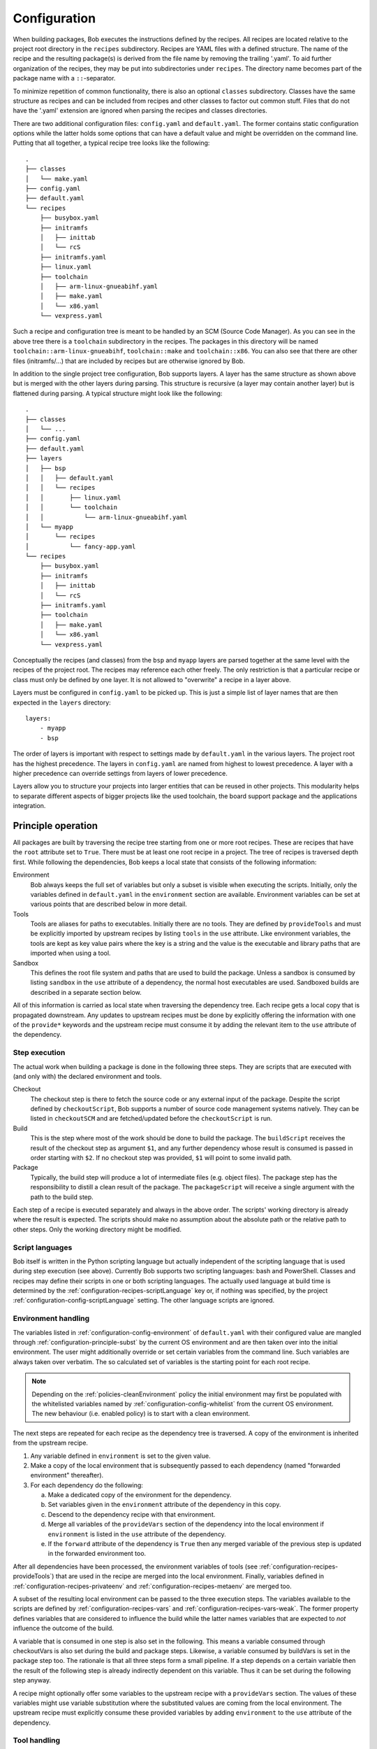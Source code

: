 .. _configuration:

Configuration
=============

When building packages, Bob executes the instructions defined by the recipes.
All recipes are located relative to the project root directory in the ``recipes``
subdirectory. Recipes are YAML files with a defined structure. The name of the
recipe and the resulting package(s) is derived from the file name by removing
the trailing '.yaml'. To aid further organization of the recipes, they may be
put into subdirectories under ``recipes``. The directory name becomes part of the
package name with a ``::``-separator.

To minimize repetition of common functionality, there is also an optional
``classes`` subdirectory.  Classes have the same structure as recipes and can
be included from recipes and other classes to factor out common stuff. Files
that do not have the '.yaml' extension are ignored when parsing the recipes and
classes directories.

There are two additional configuration files: ``config.yaml`` and
``default.yaml``. The former contains static configuration options while the
latter holds some options that can have a default value and might be overridden
on the command line. Putting that all together, a typical recipe tree looks like
the following::

    .
    ├── classes
    │   └── make.yaml
    ├── config.yaml
    ├── default.yaml
    └── recipes
        ├── busybox.yaml
        ├── initramfs
        │   ├── inittab
        │   └── rcS
        ├── initramfs.yaml
        ├── linux.yaml
        ├── toolchain
        │   ├── arm-linux-gnueabihf.yaml
        │   ├── make.yaml
        │   └── x86.yaml
        └── vexpress.yaml

Such a recipe and configuration tree is meant to be handled by an SCM (Source Code Manager).
As you can see in the above tree there is a ``toolchain`` subdirectory in the recipes.
The packages in this directory will be named
``toolchain::arm-linux-gnueabihf``, ``toolchain::make`` and ``toolchain::x86``.
You can also see that there are other files (initramfs/...) that are included
by recipes but are otherwise ignored by Bob.

In addition to the single project tree configuration, Bob supports layers. A
layer has the same structure as shown above but is merged with the other layers
during parsing. This structure is recursive (a layer may contain another layer)
but is flattened during parsing. A typical structure might look like the
following::

    .
    ├── classes
    │   └── ...
    ├── config.yaml
    ├── default.yaml
    ├── layers
    │   ├── bsp
    │   │   ├── default.yaml
    │   │   └── recipes
    │   │       ├── linux.yaml
    │   │       └── toolchain
    │   │           └── arm-linux-gnueabihf.yaml
    │   └── myapp
    │       └── recipes
    │           └── fancy-app.yaml
    └── recipes
        ├── busybox.yaml
        ├── initramfs
        │   ├── inittab
        │   └── rcS
        ├── initramfs.yaml
        ├── toolchain
        │   ├── make.yaml
        │   └── x86.yaml
        └── vexpress.yaml

Conceptually the recipes (and classes) from the ``bsp`` and ``myapp`` layers
are parsed together at the same level with the recipes of the project root. The
recipes may reference each other freely. The only restriction is that a
particular recipe or class must only be defined by one layer. It is not allowed
to "overwrite" a recipe in a layer above.

Layers must be configured in ``config.yaml`` to be picked up. This is just a
simple list of layer names that are then expected in the ``layers`` directory::

    layers:
        - myapp
        - bsp

The order of layers is important with respect to settings made by
``default.yaml`` in the various layers. The project root has the highest
precedence. The layers in ``config.yaml`` are named from highest to lowest
precedence. A layer with a higher precedence can override settings from layers
of lower precedence.

Layers allow you to structure your projects into larger entities that can be
reused in other projects. This modularity helps to separate different aspects
of bigger projects like the used toolchain, the board support package and the
applications integration.

Principle operation
-------------------

All packages are built by traversing the recipe tree starting from one or more
root recipes. These are recipes that have the ``root`` attribute set to
``True``. There must be at least one root recipe in a project. The tree of
recipes is traversed depth first. While following the dependencies, Bob keeps a
local state that consists of the following information:

Environment
    Bob always keeps the full set of variables but only a subset is visible
    when executing the scripts. Initially, only the variables defined in
    ``default.yaml`` in the ``environment`` section are available. Environment
    variables can be set at various points that are described below in more
    detail.

Tools
    Tools are aliases for paths to executables. Initially there are no tools.
    They are defined by ``provideTools`` and must be explicitly imported by
    upstream recipes by listing ``tools`` in the ``use`` attribute. Like
    environment variables, the tools are kept as key value pairs where the key
    is a string and the value is the executable and library paths that are
    imported when using a tool.

Sandbox
    This defines the root file system and paths that are used to build the
    package.  Unless a sandbox is consumed by listing ``sandbox`` in the
    ``use`` attribute of a dependency, the normal host executables are used.
    Sandboxed builds are described in a separate section below.

All of this information is carried as local state when traversing the
dependency tree. Each recipe gets a local copy that is propagated downstream.
Any updates to upstream recipes must be done by explicitly offering the
information with one of the ``provide*`` keywords and the upstream recipe must
consume it by adding the relevant item to the ``use`` attribute of the
dependency.

Step execution
~~~~~~~~~~~~~~

The actual work when building a package is done in the following three steps.
They are scripts that are executed with (and only with) the declared
environment and tools.

Checkout
    The checkout step is there to fetch the source code or any external input
    of the package. Despite the script defined by ``checkoutScript``, Bob
    supports a number of source code management systems natively. They can be
    listed in ``checkoutSCM`` and are fetched/updated before the
    ``checkoutScript`` is run.

Build
    This is the step where most of the work should be done to build the
    package. The ``buildScript`` receives the result of the checkout step as
    argument ``$1``, and any further dependency whose result is consumed is
    passed in order starting with ``$2``. If no checkout step was provided,
    ``$1`` will point to some invalid path.

Package
    Typically, the build step will produce a lot of intermediate files (e.g.
    object files). The package step has the responsibility to distill a clean
    result of the package. The ``packageScript`` will receive a single argument
    with the path to the build step.

Each step of a recipe is executed separately and always in the above order. The
scripts' working directory is already where the result is expected. The scripts
should make no assumption about the absolute path or the relative path to other
steps. Only the working directory might be modified.

Script languages
~~~~~~~~~~~~~~~~

Bob itself is written in the Python scripting language but actually independent
of the scripting language that is used during step execution (see above).
Currently Bob supports two scripting languages: bash and PowerShell. Classes
and recipes may define their scripts in one or both scripting languages. The
actually used language at build time is determined by the
:ref:`configuration-recipes-scriptLanguage` key or, if nothing was specified,
by the project :ref:`configuration-config-scriptLanguage` setting. The other
language scripts are ignored.

Environment handling
~~~~~~~~~~~~~~~~~~~~

The variables listed in :ref:`configuration-config-environment` of
``default.yaml`` with their configured value are mangled through
:ref:`configuration-principle-subst` by the current OS environment and are then
taken over into the initial environment. The user might additionally override
or set certain variables from the command line. Such variables are always taken
over verbatim. The so calculated set of variables is the starting point for
each root recipe.

.. note::
    Depending on the :ref:`policies-cleanEnvironment` policy the initial
    environment may first be populated with the whitelisted variables named by
    :ref:`configuration-config-whitelist` from the current OS environment. The
    new behaviour (i.e. enabled policy) is to start with a clean environment.

The next steps are repeated for each recipe as the dependency tree is traversed.
A copy of the environment is inherited from the upstream recipe.

1. Any variable defined in ``environment`` is set to the given value.
2. Make a copy of the local environment that is subsequently passed to each
   dependency (named "forwarded environment" thereafter).
3. For each dependency do the following:

   a. Make a dedicated copy of the environment for the dependency.
   b. Set variables given in the ``environment`` attribute of the dependency
      in this copy.
   c. Descend to the dependency recipe with that environment.
   d. Merge all variables of the ``provideVars`` section of the dependency
      into the local environment if ``environment`` is listed in the ``use``
      attribute of the dependency.
   e. If the ``forward`` attribute of the dependency is ``True`` then any
      merged variable of the previous step is updated in the forwarded
      environment too.

After all dependencies have been processed, the environment variables of tools
(see :ref:`configuration-recipes-provideTools`) that are used in the recipe are
merged into the local environment. Finally, variables defined in
:ref:`configuration-recipes-privateenv` and
:ref:`configuration-recipes-metaenv` are merged too.

A subset of the resulting local environment can be passed to the three
execution steps. The variables available to the scripts are defined by
:ref:`configuration-recipes-vars` and :ref:`configuration-recipes-vars-weak`.
The former property defines variables that are considered to influence the
build while the latter names variables that are expected to *not* influence the
outcome of the build.

A variable that is consumed in one step is also set in the following. This
means a variable consumed through checkoutVars is also set during the build and
package steps. Likewise, a variable consumed by buildVars is set in the package
step too. The rationale is that all three steps form a small pipeline. If a
step depends on a certain variable then the result of the following step is
already indirectly dependent on this variable. Thus it can be set during the
following step anyway.

A recipe might optionally offer some variables to the upstream recipe with a
``provideVars`` section. The values of these variables might use variable
substitution where the substituted values are coming from the local
environment. The upstream recipe must explicitly consume these provided
variables by adding ``environment`` to the ``use`` attribute of the dependency.

Tool handling
~~~~~~~~~~~~~

Tools are handled very similar to environment variables when being passed in
the recipe dependency tree. Tools are aliases for a package together with a
relative path to the executable(s) and optionally some library paths for shared
libraries. Another recipe using a tool gets the path to the executable(s) added
to its ``$PATH``.

Starting at the root recipe, there are no tools. The next steps are repeated
for each recipe as the dependency tree is traversed. A copy of the tool
aliases is inherited from the upstream recipe.

#. Make a copy of the local tool aliases that is subsequently passed to each
   dependency (named "forwarded tools" thereafter).
#. For each dependency do the following:

   a. Descend to the dependency recipe with the forwarded tools
   b. Merge all tools of the ``provideTools`` section of the dependency into
      the local tools if ``tools`` is listed in the ``use`` attribute of the
      dependency.
   c. If the ``forward`` attribute of the dependency is ``True`` then any
      merged tools of the previous step are updated in the forwarded tools too.

While the full set of tools is carried through the dependency tree, only a
specified subset of these tools is available when executing the steps of a
recipe.  The available tools are defined by {checkout,build,package}Tools. A
tool that is consumed in one step is also set in the following. This means a
tool consumed through checkoutTools is also available during the build and
package steps. Likewise, a tool consumed by buildTools is available in the
package step too.

To define one or more tools, a recipe must include a ``provideTools`` section
that defines the relative execution path and library paths of one or more tool
aliases. These aliases may be picked up by the upstream recipe by having
``tools`` in the ``use`` attribute of the dependency.

Sandbox operation
~~~~~~~~~~~~~~~~~

Unless a sandbox is configured for a recipe, the steps are executed directly on
the host. Bob adds any consumed tools to the front of ``$PATH`` and controls
the available environment variables. Apart from this, the build result is pretty
much dependent on the installed applications of the host.

By utilizing `user namespaces`_ on Linux, Bob is able to execute the package
steps in a tightly controlled and reproducible environment. This is key to
enable binary reproducible builds. The sandbox image itself is also represented
by a recipe in the project.

.. _user namespaces: http://man7.org/linux/man-pages/man7/user_namespaces.7.html

Initially no sandbox is defined. A downstream recipe might offer its built
package as sandbox through ``provideSandbox``. The upstream recipe must define
``sandbox`` in the ``use`` attribute of this dependency to pick it up as
sandbox. This sandbox is effective only for the current recipe. If ``forward``
is additionally set to ``True`` the following dependencies will inherit this
sandbox for their execution.

Inside the sandbox, the result of the consumed or inherited sandbox image is
used as root file system. Only direct inputs of the executed step are visible.
Everything except the working directory and ``/tmp`` is mounted read only to
restrict side effects. The only component used from the host is the Linux
kernel and indirectly Python because Bob is written in this language. The
sandbox image must provide everything to execute the steps. In particular, the
following things must be provided by the sandbox image:

* There must be an ``etc/passwd`` file containing the "nobody" user with uid
  65534.
* There must *not* be a ``home`` directory. Bob creates this directory on
  demand and will fail if it already exists.
* There must *not* be a ``tmp`` directory for the same reason.
* The interpreter of the used script language must be available (``bash`` or
  ``pwsh``) and it must be in ``$PATH``. When using bash (the default) at
  least version 4 must be installed. Bob uses associative arrays that are not
  available in earlier versions.

.. _configuration-principle-subst:

String substitution
~~~~~~~~~~~~~~~~~~~

At most places where strings are handled in keywords, it is possible to use
variable substitution. These substitutions might be simple variables, but a
variety of string processing functions is also available that can optionally be
extended by plugins. The following syntax is supported:

* Variable substitution
    * ``${var}``: The value of ``var`` is substituted. The variable has to be
      defined or an error will be raised. The braces can be omitted if the
      variable name consists only of letters, numbers and ``_`` and when the
      name is followed by a character that is not interpreted as part of its
      name.
    * ``${var:-default}``: If variable ``var`` is unset or null, the expansion
      of ``default`` is substituted. Otherwise the value of ``var`` is
      substituted. Omitting the colon results in a test only for ``var`` being
      unset.
    * ``${var:+alternate}``: If variable ``var`` is unset or null, nothing is
      substituted. Otherwise the expansion of ``alternate`` is substituted.
      Omitting the colon results in a test only for ``var`` being unset.
* ``$(fun,arg1,...)``: Substitutes the result of calling ``fun`` with the given
  arguments. Unlike unix shells, which employ word splitting at whitespaces, the
  function arguments are separated by commas. Any white spaces are kept and belong
  to the arguments. To put a comma or closing parenthesis into an argument it has to
  be escaped by a backslash or double/single quotes.
* Quoting
    * ``"..."``: Double quotes begin a new substitution context that runs until
      the matching closing double quote. All substituions are still recognized.
    * ``'...'``: Enclosing characters in single quotes preserves the literal
      value of each character within the quotes.  A single quote may not occur
      between single quotes, even when preceded by a backslash.
    * ``\.``: A backslash preserves the literal meaning of the following
      character. The only exception is within single quotes where backslash is
      not recognized as meta character.

The following built in string functions are supported:

* ``$(eq,left,right)``: Returns ``true`` if the expansions of ``left`` and
  ``right`` are equal, ``false`` otherwise.
* ``$(match,string,pattern[,flags])``: Returns ``true`` if ``pattern`` is found
  in ``string``, ``false`` otherwise. Quoting the pattern is recommended. Flags
  are optional. The only currently supported flag is ``i`` to ignore case while
  searching.
* ``$(if-then-else,condition,then,else)``: The expansion of ``condition`` is
  interpreted as a boolean value. If the condition is true the expansion of
  ``then`` is returned. Otherwise ``else`` is returned.
* ``$(is-sandbox-enabled)``: Return ``true`` if a sandbox is enabled in the
  current context, ``false`` otherwise.
* ``$(is-tool-defined,name)``: If ``name`` is a defined tool in the current
  context the function will return ``true``. Otherwise ``false`` is returned.
* ``$(ne,left,right)``: Returns ``true`` if the expansions of ``left`` and
  ``right`` differ, otherwise ``false`` is returned.
* ``$(not,condition)``: Interpret the expansion of ``condition`` as boolean
  value and return the opposite.
* ``$(or,condition1,condition2,...)``: Expand each condition and then interpret
  each condition as boolean.  Return ``false`` when all conditions are false, otherwise
  ``true``.
* ``$(and,condition1,condition2,...)``: Expand each condition and the interpret
  each condition as booelan. Return ``true`` when all conditions are true,
  otherwise ``false``.
* ``$(strip,text)``: Remove leading and trailing whitespaces from the expansion
  of ``text``.
* ``$(subst,from,to,text)``: Replace every occurence of ``from`` with ``to`` in
  ``text``.

The following built in string functions are additionally supported in
:ref:`package path queries <manpage-bobpaths>`. They cannot be used in recipes
as they work on packages:

* ``$(matchScm,property,pattern)``: Return ``true`` if there is at least one
  :ref:`configuration-recipes-scm` in the package that has a ``property`` that
  matches the ``pattern``. Otherwise returns ``false``. Shell globbing patterns
  may be used as ``pattern``.

Plugins may provide additional functions as described in
:ref:`extending-hooks-string`.

.. _configuration-principle-booleans:

Boolean properties
~~~~~~~~~~~~~~~~~~

Depending on the context one or more of the following types are supported in
boolean properties:

String
  A string that is subject to
  :ref:`variable subsitution <configuration-principle-subst>`. The empty
  string, "0" (zero) and "false" (case insensitive) are considered as logical
  "false". Any other value is considered as "true".

Boolean
  A YAML boolean value. (``True``, ``False``)

IfExpression
  An IfExpression which is a special YAML-type (``!expr``) defined by Bob. This
  is an expression in infix notation that is using the same
  :ref:`bobpaths_string_literals` and :ref:`bobpaths_string_function_calls` as
  available for :ref:`manpage-bobpaths`. If the expression is a simple string
  it's value is interpreted as defined above for plain strings. More complex
  expressions are always of boolean type.  Example::

     if: !expr |
           "${FOO}" == "bar" || "${BAZ}"

The allowed type is specified at each property individually.

.. _configuration-principle-fingerprinting:

Host dependency fingerprinting
~~~~~~~~~~~~~~~~~~~~~~~~~~~~~~

Bob closely tracks the input of all packages. This includes all checked out
sources and the dependencies to other packages. If something is changed, Bob can
accurately determine which packages have to be rebuilt. This information is
also used to find matching binary artifacts. If a recipe depends on resources
that are outside of the declared recipes, the situation changes though. Bob
cannot infer what external resources are actually used and how these influence
the build result.

A common host dependency that "taints" the build result is the host compiler.
While the host compiler typically does not change, it limits the portability
across machines in the form of binary artifacts. The dependency on the host
architecture is obvious, but also the libc has to be considered. This can be
extended to other libraries that might be used by the recipe.

To let Bob know about the usage and state of an external host resource, a
fingerprint script can be used in the recipe. The output of the fingerprint
script is used to "tag" the created package. If the fingerprint changes, the
package is rebuilt. The fingerprint is also attached to the binary artifact.
To download a binary artifact of a package, the fingerprint has to match.

The fingerprint does not apply to the `checkoutScript`, though. If the result
of your `checkoutScript` depends on the host that it runs on, you have to set
:ref:`configuration-recipes-checkoutdeterministic` to `False`. The fingerprint
serves only as a virtual input to the build and package steps to declare to Bob
what part of the host is used by the recipe.

The impact of the host that is declared by a fingerprint script applies only to
the result of a recipe. Specifically, it does not apply to the implied
*behaviour* of any provided tools. This means that when using a tool from
another recipe that is directly or indirectly affected by a fingerprint, the
using recipe is not affected. The rationale for this exception of transitivity
is that it typically does not matter *where* a tool is built but how it
*behaves*.

See :ref:`configuration-recipes-fingerprintScript` and
:ref:`configuration-recipes-provideTools` for information where fingerprint scripts
can be configured.

Recipe and class keywords
-------------------------

.. _configuration-recipes-scripts:

{checkout,build,package}Script[{Bash,Pwsh}]
~~~~~~~~~~~~~~~~~~~~~~~~~~~~~~~~~~~~~~~~~~~

Type: String

This is the script that is executed by Bob at the respective stage when
building the Packet. It is strongly recommended to write the script as a
newline preserving block literal. See the following example (note the pipe
symbol on the end of the first line)::

    buildScript: |
        $1/configure
        make

The suffix of the keyword determines the language of the script. Using the
``Bash`` suffix (e.g.  ``buildScriptBash``) defines a script that is
interpreted with ``bash``. Likewise, the ``Pwsh`` suffix (e.g.
``buildScriptPwsh``) defines a PowerShell script. Which language is used at
build time is determined by the :ref:`configuration-recipes-scriptLanguage` key
or, if nothing was specified, by the project
:ref:`configuration-config-scriptLanguage` setting. A keyword without a suffix
(e.g.  ``buildScript``) is interpreted in whatever language is finally used at
build time. If both the keyword with the build time language suffix and without
a suffix are present then the keyword with the build language suffix takes
precedence.

The script is subject to file inclusion with the ``$<<path>>`` and
``$<'path'>`` syntax. The files are included relative to the current recipe.
The given ``path`` might be a shell globbing pattern. If multiple files are
matched by ``path`` the files are sorted by name and then concatenated. The
``$<<path>>`` syntax imports the file(s) as is and replaces the escape pattern
with a (possibly temporary) file name which has the same content. Similar to
that, the ``$<'path'>`` syntax includes the file(s) inline as a quoted string.
In any case, the strings are fully quoted and *not* subject to any parameter
substitution.

.. note::
   When including files as quoted strings (``$<'path'>`` syntax), they have to
   be UTF-8 encoded.

The scripts of any classes that are inherited which define
a script for the same step are joined in front of this script in the order the
inheritance is specified. The inheritance graph is traversed depth first and
every class is included exactly once.

During execution of the script only the environment variables SHELL, USER,
TERM, HOME and anything that was declared via {checkout,build,package}Vars
are set. The PATH is reset to "/usr/local/bin:/bin:/usr/bin" or whatever was declared
in config.yaml. Any tools that
are consumed by a {checkout,build,package}Tools declaration are added to the
front of PATH. The same holds for ``$LD_LIBRARY_PATH`` with the difference of starting
completely empty.

Additionally, the following (environment) variables are populated
automatically:

* ``BOB_CWD``: Environment variable holding the working directory of the
  current script as absolute path.
* ``BOB_ALL_PATHS``: An associative array that holds the paths to the results
  of all dependencies indexed by the package name. This also includes indirect
  dependencies such as consumed tools or the sandbox.
* ``BOB_DEP_PATHS``: An associative array of all direct dependencies. This
  array comes in handy if you want to refer to a dependency by name (e.g.
  ``${BOB_DEP_PATHS[libfoo-dev]}``) instead of the position (e.g. ``$2``).
* ``BOB_TOOL_PATHS``: An associative array that holds the execution paths to
  consumed tools indexed by the package name. All these paths are in ``$PATH``
  resp. ``%PATH%``.

The associative arrays are no regular environment variables. Hence they are not
inherited by other processes that are invoked by the executed scripts. In bash
scripts they are associative arrays. See
`Bash Arrays <https://www.gnu.org/savannah-checkouts/gnu/bash/manual/bash.html#Arrays>`_
for more information. In PowerShell scripts they are defined as
`Hash Tables <https://docs.microsoft.com/en-us/powershell/module/microsoft.powershell.core/about/about_hash_tables>`_.

For PowerShell scripts a utility function called ``Check-Command`` is
available. It has two arguments: the first one (``ScriptBlock``) expects a
script block that is executed. The optional second argument (``ErrorAction``)
lets you override the error action. After the script block was executed the
``Check-Command`` function will check the last exit status and invoke the error
action if it is not zero. Example::

    Check-Command { cmake --build . }

By default it will halt the script execution. This helper is needed because
there is no possibility to configure PowerShell to stop execution when an
external command fails. Make sure to wrap calls to external tools with
``Check-Command`` or check ``$lastexitcode`` yourself. Otherwise the build will
not detect errors involving external commands!

.. _configuration-recipes-setup:

{checkout,build,package}Setup[{Bash,Pwsh}]
~~~~~~~~~~~~~~~~~~~~~~~~~~~~~~~~~~~~~~~~~~~

Type: String

Setup scripts are prepended to the executed regular scripts defined by
:ref:`configuration-recipes-scripts`. Defining a setup script does not yet
enable the corresponding step. Conceptually a setup script is intended to
define helper functions or variables but they should not yet execute anything.
They are included when entering the shell environment of a step (i.e. calling
``build.sh shell``). As such they are intended mainly for classes so that the
definitions of a class are automatically available in the shell environment.

Other than the above differences setup scripts are identical to
:ref:`configuration-recipes-scripts`.

.. _configuration-recipes-tools:

{checkout,build,package}Tools
~~~~~~~~~~~~~~~~~~~~~~~~~~~~~

Type: List of strings

This is a list of tools that should be added to ``$PATH`` during the execution
of the respective checkout/build/package script. A tool denotes a folder in an
(indirect) dependency. A tool might declare some library paths that are then
added to ``$LD_LIBRARY_PATH``.  The order of tools in ``$PATH`` and
``$LD_LIBRARY_PATH``  is unspecified.  It is assumed that each tool provides a
separate set of executables so that the order of their inclusion does not
matter.

A tool that is consumed in one step is also set in the following. This means a
tool consumed through checkoutTools is also available during the build and
package steps. Likewise a tool consumed by buildTools is available in the
package step too. The rationale is that all three steps form a small pipeline.
If a step depends on a certain tool then the result of the following step is
already indirectly dependent on this tool. Thus it can be available during the
following step anyway.

{checkout,build,package}ToolsWeak
~~~~~~~~~~~~~~~~~~~~~~~~~~~~~~~~~

Type: List of strings

This property has the same semantics as :ref:`configuration-recipes-tools` with
one exception: despite the presence of the included tools the exact variants of
the tools are not considered to influence the result. That is, how the tools
are built and which versions of the tools are used, are ignored by Bob. They
neither contribute to variant management nor will they trigger a rebuild of a
package if they change.

Typical examples of weak tools are script interpreters like make or bash. The
exact version of these tools and the build flags of them are typically not
relevant for the build result of a package. These tools can be safely declared
as weak tools. On the other hand the C/C++-toolchain cannot be a weak tool
because the toolchain version and build time options (e.g. target architecture)
have a direct impact on the build results. Such toolchains must not be included
weakly.

.. _configuration-recipes-vars:

{checkout,build,package}Vars
~~~~~~~~~~~~~~~~~~~~~~~~~~~~

Type: List of strings

This is a list of environment variables that should be set during the execution
of the checkout/build/package script. This declares the dependency of the
respective step to the named variables.

It is not an error if a variable listed here is unset. This is especially
useful for classes or to implement default behaviour that can be overridden by
the user from the command line. If you expect a variable to be unset, it is your
responsibility to handle that case in the script. Every reference to such a
variable should be guarded with ``${VAR-somthing}`` or ``${VAR+something}``.

A variable that is consumed in one step is also set in the following. This
means a variable consumed through checkoutVars is also set during the build
and package steps. Likewise, a variable consumed by buildVars is set in the
package step too. The rationale is that all three steps form a small pipeline.
If a step depends on a certain variable then the result of the following step
is already indirectly dependent on this variable. Thus it can be set during the
following step anyway.

The following variables are populated internally by Bob and might be added to
the variable list:

* ``BOB_HOST_PLATFORM`` - the platform identifier where Bob is running on. The
  following values are defined:

  * ``linux``: Linux
  * ``msys``: Windows/MSYS2
  * ``win32``: Windows
  * ``darwin``: Mac OS X

* ``BOB_RECIPE_NAME`` - name of the recipe that defined the package
* ``BOB_PACKAGE_NAME`` - name of the actual package. Might be different from
  the recipe name if ``multiPackage`` is used.

Note that you should keep the usage of these variables to a minimum because
they may force separate builds of packages that are otherwise identical.  For
example using ``BOB_PACKAGE_NAME`` in ``buildVars`` will force separate builds
of all involved ``multiPackage`` keys even if they have a common
``buildScript`` because ``BOB_PACKAGE_NAME`` will be unique for each
``multiPackage`` entry.

.. _configuration-recipes-vars-weak:

{checkout,build,package}VarsWeak
~~~~~~~~~~~~~~~~~~~~~~~~~~~~~~~~

Type: List of strings

This is a list of environment variables that should be set during the execution
of the checkout/build/package script. These variables are not considered to
influence the result, very much like the variables listed in
:ref:`configuration-config-whitelist`.

.. warning::
   Bob expects that the content of these variables is irrelevant for the actual
   build result. They neither contribute to variant management nor will they
   trigger a rebuild of a package if they change.

For example, a typical usage of ``buildVarsWeak`` is to specify the number of
parallel make jobs. While it changes the behaviour of the job (the number of
parallel compiler processes) it will not change the actual build result. The
weak inclusion of a variable has no effect if it is also referenced by
:ref:`configuration-recipes-vars`. In this case the variable will always be
considered significant for the build result.

It is not an error that a variable listed here is unset. This is especially
useful for classes or to implement default behaviour that can be overridden by
the user from the command line. If you expect a variable to be unset it is your
responsibility to handle that case in the script. Every reference to such a
variable should be guarded with ``${VAR-somthing}`` or ``${VAR+something}``.

A variable that is consumed in one step is also set in the following. This
means a variable consumed through checkoutVarsWeak is also set during the build
and package steps. Likewise, a variable consumed by buildVarsWeak is set in the
package step too. The rationale is that all three steps form a small pipeline.
If a step depends on a certain variable then the result of the following step
is already indirectly dependent on this variable. Thus it can be set during the
following step anyway.

.. _configuration-recipes-netAccess:

{build,package}NetAccess
~~~~~~~~~~~~~~~~~~~~~~~~

Type: Boolean

By default the external network is not accessible during build or package steps
when building inside a sandbox. Checkout steps always have network access. If
such access is still needed a recipe may set the ``buildNetAccess`` or the
``packageNetAccess`` to ``True``.

.. warning::
   Bob assumes that build and package steps are deterministic. Do not rely on
   external state that changes the behavior of the build. Unless the input of a
   package changes (sources, dependencies) Bob will not re-build a package.

.. note::
    Before Bob 0.14 (see :ref:`policies-offlineBuild` policy) the network
    access was always possible. The policy will determine the default value of
    this property.

To configure the network access based on the actually used tools by a recipe
you can set the ``netAccess`` property in
:ref:`configuration-recipes-provideTools`. The ``{build,package}NetAccess``
should only be set if the script in the recipe itself requires the network
access during build or package steps.

.. _configuration-recipes-checkoutassert:

checkoutAssert
~~~~~~~~~~~~~~

Type: List of checkout assertions

Using ``checkoutAssert`` you can make a build fail if a file content has been
changed. This is especially useful to detect modifications in license files and
copyright notices in source files.

The following properties are supported:

+-----------------+------------------------------------------------------------------+
| Property        | Description                                                      |
+=================+==================================================================+
| ``file``        | The file in the workspace to check. Must be a relative path.     |
+-----------------+------------------------------------------------------------------+
| ``digestSHA1``  + Digest of the file / part (lower case). Either pre calculate it  |
|                 | using ``sha1sum`` command or take the output of the first        |
|                 | (failing) run.                                                   |
+-----------------+------------------------------------------------------------------+
| ``start``       | First line of the file that is checked. Optional integer number. |
|                 | Defaults to 1 (first line of file).                              |
+-----------------+------------------------------------------------------------------+
| ``end``         | Last line of file that is checked. Optional integer number.      |
|                 | Defaults to last line of file.                                   |
+-----------------+------------------------------------------------------------------+

Line numbers start at 1 and are inclusive. The ``start`` line is always taken
into account even if the ``end`` line is equal or smaller. The line terminator
is always ``\n`` (ASCII "LF", 0x0a) regardless of the host operating system.

Example::

    checkoutAssert:
        - file: LICENSE
          digestSHA1: "2f7285314f4c057c75dbc0e5fad403b2d0691628"
        - file: src/namespace-sandbox/namespace-sandbox.c
          digestSHA1: "5ee22fb054c92560ec17202dec67202563e0d145"
          start: 3
          end: 13

.. _configuration-recipes-checkoutdeterministic:

checkoutDeterministic
~~~~~~~~~~~~~~~~~~~~~

Type: Boolean

By default a ``checkoutScript`` is considered indeterministic. The rationale is
that extra care must be taken for a script to fetch always the same sources. If
you are sure that the result of the checkout script is always the same you may
set this to ``True``.

The ``checkoutDeterministic`` keyword only relates to the ``checkoutScript`` at
the same level. Each recipe or class must declare the determinism of its
``checkoutScript``. If there is no ``checkoutScript`` then
``checkoutDeterministic`` implicitly defaults to ``True``. Everything in
``checkoutSCM`` is *not* affected by ``checkoutDeterministic``. All SCMs
included in Bob will determine their determinism based on the configuration
automatically, e.g. using a commit or tag is considered deterministic while
using a branch is indeterministic.

If the checkout is deemed deterministic it enables Bob to apply various
optimizations. Deterministic checkouts do not need to be executed every time
and binary artifacts can be searched without executing the checkout script at
all.

.. _configuration-recipes-scm:

checkoutSCM
~~~~~~~~~~~

Type: SCM-Dictionary or List of SCM-Dictionaries

Bob understands several source code management systems natively. On one hand it
enables the usage of dedicated plugins on a Jenkins server. On the other hand
Bob can manage the checkout step workspace much better in the development build
mode.

All SCMs are fetched/updated before the checkoutScript of the package are run.
The checkoutScript should not move or modify the checkoutSCM directories,
though.

If the package consists of a single git module you can specify the SCM directly::

    checkoutSCM:
        scm: git
        url: git://git.kernel.org/pub/scm/network/ethtool/ethtool.git

If the package is built from multiple modules you can give a list of SCMs::

    checkoutSCM:
        -
            scm: git
            url: git://...
            dir: src/foo
        -
            scm: svn
            url: https://...
            dir: src/bar

There are three common (string) attributes in all SCM specifications: ``scm``,
``dir`` and ``if``. Additionally to the string type, the ``if`` property may
be given as IfExpression (see :ref:`configuration-principle-booleans`). By
default the SCMs check out to the root of the workspace. You may specify any
relative path in ``dir`` to checkout to this directory.

By using ``if`` you can selectively enable or disable a particular SCM using
either a string or a expression. In case a string is given to the ``if``-keyword
it is substituted according to :ref:`configuration-principle-subst` and the final
string is interpreted as a boolean value (everything except the empty string, ``0``
and ``false`` is considered true). In case you're using the expression syntax you
can use :ref:`bobpaths_string_literals` and :ref:`bobpaths_string_function_calls`
to express a condition (see :ref:`configuration-principle-booleans`). The SCM
will only be considered if the condition passes.


Currently the following ``scm`` values are supported:

====== ============================ =======================================================================================
scm    Description                  Additional attributes
====== ============================ =======================================================================================
cvs    CVS repository               | ``cvsroot``: repository location ("``:ext:...``", path name, etc.)
                                    | ``module``: module name
                                    | ``rev``: revision, branch, or tag name (optional)
git    `Git`_ project               | ``url``: URL of remote repository
                                    | ``branch``: Branch to check out (optional, default: master)
                                    | ``tag``: Checkout this tag (optional, overrides branch attribute)
                                    | ``commit``: SHA1 commit Id to check out (optional, overrides branch or tag attribute)
                                    | ``rev``: Canonical git-rev-parse revision specification (optional, see below)
                                    | ``remote-*``: additional remote repositories (optional, see below)
                                    | ``sslVerify``: Whether to verify the SSL certificate when fetching (optional)
                                    | ``shallow``: Number of commits or cutoff date that should be fetched (optional)
                                    | ``singleBranch``: Fetch only single branch instead of all (optional)
                                    | ``submodules``: Whether to clone all / a subset of submodules. (optional)
                                    | ``recurseSubmodules``: Recusively clone submodules (optional, defaults to false)
                                    | ``shallowSubmodules``: Clone submodules shallowly (optional, defaults to true)
import Import directory from        | ``url``: Directory path relative to project root.
       project                      | ``prune``: Delete destination directory before importing files.
svn    `Svn`_ repository            | ``url``: URL of SVN module
                                    | ``revision``: Optional revision number (optional)
                                    | ``sslVerify``: Whether to verify the SSL certificate when fetching (optional)
url    While not a real SCM it      | ``url``: File that should be downloaded
       allows to download (and      | ``digestSHA1``: Expected SHA1 digest of the file (optional)
       extract) files/archives.     | ``digestSHA256``: Expected SHA256 digest of the file (optional)
                                    | ``extract``: Extract directive (optional, default: auto)
                                    | ``fileName``: Local file name (optional, default: url file name)
                                    | ``sslVerify``: Whether to verify the SSL certificate when fetching (optional)
                                    | ``stripComponents``: Number of leading components stripped from file name
                                                           (optional, tar files only)
====== ============================ =======================================================================================

The following synthetic attributes exist. They are generated internally
and cannot be set in the recipe. They are intended to be matched in queries
or to show additional information.

* ``overridden``: Boolean that is true if a :ref:`configuration-config-scmOverrides`
  was applied. Otherwise false.
* ``recipe``: The file name of the recipe/class that defined this SCM

.. _Git: http://git-scm.com/
.. _Svn: http://subversion.apache.org/

Most SCMs support the ``sslVerify`` attribute. This is a boolean that controls
whether to verify the SSL certificate when fetching. It defaults to ``True``
with the notable exception of ``git`` before Bob 0.15 which was rectified by
the introduction of the :ref:`policies-secureSSL` policy. If at all possible,
fixing a certificate problem is preferable to using this option.

cvs
   The CVS SCM requires a ``cvsroot``, which is what you would normally put in
   your CVSROOT environment variable or pass to CVS using ``-d``. If you specify
   a revision, branch, or tag name, Bob will check out that instead of the HEAD.
   Unfortunately, because Bob cannot know beforehand whether the ``rev`` you gave
   it points to a branch or tag, it must consider this SCM nondeterministic.
   To check out using ssh, you can use the syntax ``:ssh:user@host:/path``,
   which will be translated into an appropriate ``CVS_RSH`` assignment by Bob.
   Alternatively, you can use a normal ``:ext:`` CVSROOT and manually pass the
   ``CVS_RSH`` value into the recipe using ``checkoutVars``.

git
   The ``git`` SCM requires at least an ``url`` attribute. The URL might be any
   valid Git URL. To checkout a branch other than *master* add a ``branch``
   attribute with the branch name. To checkout a tag instead of a branch specify
   it with ``tag``. You may specify the commit id directly with a ``commit``
   attribute too.

   .. note:: The default branch of the remote repository is not used. Bob will
      always checkout "master" unless ``branch``, ``tag`` or ``commit`` is given.

   The ``rev`` property of the ``git`` SCM unifies the specification of the
   desired branch/tag/commit into one single property. If present it will be
   evaluated first. Any other ``branch``, ``tag`` or ``commit`` property is
   evalued after it and may override a precious setting made by ``rev``. The
   branch/tag/commit precedence is still respected, though. Following the patterns
   described in git-rev-parse(1) the following formats are currently supported:

   * <sha1>, e.g. dae86e1950b1277e545cee180551750029cfe735.
     The full SHA-1 object name (40-byte hexadecimal string).
   * refs/tags/<tagname>, e.g. refs/tags/v1.0.
     The symbolic name of a tag.
   * refs/heads/<branchname>, e.g. refs/heads/master.
     The name of a branch.

   The ``remote-*`` property allows adding extra remotes whereas the part after
   ``remote-`` corresponds to the remote name and the value given corresponds to
   the remote URL. For example ``remote-my_name`` set to ``some/url.git`` will
   result in an additional remote named ``my_name`` and the URL set to
   ``some/url.git``.

   To reduce the amount of data that is fetched from the remote repository the
   optional ``shallow`` attribute can be set. If it is an integer then only
   this number of commits are fetched from the tip of the remote branches
   (``--depth`` clone parameter). It can also be a string that should be a date
   understood by git (passed as ``--shallow-since=`` to git). Either option
   will imply ``singleBranch`` to be true. This further restricts the fetching
   of remote branches to the configured branch only. Set ``singleBranch``
   either to ``False`` to explicitly fetch all remote branches or to ``True``
   to fetch only the current branch, regardless of the ``shallow`` setting.

   .. tip:: You can set the ``shallow`` and ``singleBranch`` properties with
      :ref:`configuration-config-scmOverrides` too.  This can be used to
      improve the build times of existing projects or to fetch the whole
      history if ``shallow`` is used in the recipes.

   By default submodules will not be cloned. Set the ``submodules`` property to
   true to populate them automatically. You can also set it to a list of paths
   to clone only a subset of submodules. To recursively clone submodules of
   submodules too, set the ``recurseSubmodules`` property to ``True``::

      checkoutSCM:
          - scm: git
            url: foo@bar.test
            submodules: True           # clone all direct submodules
          - scm: git
            url: subset@foo.test
            submodules:                # clone only submodule "foo/bar"
               - foo/bar
          - scm: git
            url: something@else.test
            submodules: True           # clone submodules
            recurseSubmodules: True    # recursively for sub-submodules too

   The submodules will be cloned shallowly by default. To clone submodules with
   the whole history set ``shallowSubmodules`` to ``False``. Only submodules
   that are in detached HEAD state and are on the commit as recorded in the git
   tree will be automatically updated if the main module branch is updated.
   Otherwise a warning will be shown and the submodule won't be updated,
   including possible sub-submodules.

   .. attention:: Bob makes certain assumptions about your git usage. If any of
      the following conditions are violated you may run into undefined
      behaviour:

      * Tags never change. You must not replace a tag with different content.
      * The content of the git repository must not depend on the user
        authentication. See :ref:`policies-scmIgnoreUser` policy.
      * The build result is not influenced by shallow clones.

import
   The ``import`` SCM copies the directory specified in ``url`` to the
   workspace. By default the destination is always overwritten and obsolete
   files are deleted. Set ``prune`` to ``False`` to only overwrite if the
   source file was changed more recently than the exiting destination in the
   workspace. Before Bob 0.18 the default was the other way around (see
   :ref:`policies-pruneImportScm`).

   In contrast to the other SCMs that fetch across the network the ``import``
   SCM is always updated, even if ``--build-only`` is used. Because only local
   files are imported there is no possibility to inadvertely fetch unwanted
   changes from other users. The files should thus always be edited at the
   import source location and not in the workspace.

   .. attention::
      Do not import large source trees when working with Jenkins builds. The
      content is included in the job configuration that will get too large
      otherwise.

svn
   The Svn SCM, like git, requires the ``url`` attribute too. If you specify a
   numeric ``revision`` Bob considers the SCM as deterministic.

url
   The ``url`` SCM naturally needs an ``url`` attribute. If a SHA digest is given
   with ``digestSHA1`` and/or ``digestSHA256`` the downloaded file will be checked
   for a matching hash sum. This also makes the URL deterministic for Bob.
   Otherwise the URL will be checked in each build for updates. Based on the file
   name ending Bob will try to extract the downloaded file. You may prevent this
   by setting the ``extract`` attribute to ``no`` or ``False``. If the heuristic
   fails the extraction tool may be specified as ``tar``, ``gzip``, ``xz``, ``7z``
   or ``zip`` directly. For ``tar`` files it is possible to strip a configurable
   number of leading components from file names on extraction by the
   ``stripComponents`` attribute.

   .. note::
       Starting with Bob 0.14 (see :ref:`policies-tidyUrlScm` policy) the whole
       directory where the file is downloaded is claimed by the SCM. It is not
       possible to fetch multiple files in the same directory. This is done to
       separate possibly extracted files safely from other checkouts.

.. _configuration-recipes-depends:

depends
~~~~~~~

Type: List of Strings or Dependency-Dictionaries

Declares a list of other recipes that this recipe depends on. Each list entry
might either be a single string with the recipe name or a dictionary with more
fine grained settings. Such entries might either name another recipe directly
(``name``) or a list of further dependencies (``depends``) that inherit the
settings from the current entry. See the following example for both formats::

    depends:
        - foo
        - bar
        -
            name: toolchain
            use: [tools, environment]
            forward: True
        -
            if: "${FOOBAR}"
            depends:
                - baz
                - qux

In the first and second case only the package is named, meaning the build
result of recipe *foo* resp. *bar* is fed as ``$2`` and ``$3`` to the build
script. Any provided dependencies of these packages
(:ref:`configuration-recipes-providedeps`) will be implicitly added to the
dependency list too.

In the third case a recipe named *toolchain* is required but instead of using
its result the recipe imports any declared tools and environment variables from
*toolchain*.  Additionally, because of the ``forward`` attribute, these
imported tools and variables are not only imported into the current recipe but
also forwarded to the following recipes (*baz* and *qux*).

The 4th case is a recursive definition where the simple dependencies *baz* and
*qux* are guarded by a common condition. These dependencies will only be
considered if the variable ``FOOBAR`` expands to a value that is evaluated as
boolean true. If the condition passes these dependencies will be available as
``$4`` and ``$5`` to the build script. Recursive definitions might be nested
freely and they might override any setting mentioned in the table below. All
``if`` properties on each nesting level must evaluate to true for an entry to
take effect.

Detailed entries must either contain a ``name`` property or a ``depends`` list.
The following settings are supported:

+-------------+-----------------+-----------------------------------------------------+
| Name        | Type            | Description                                         |
+=============+=================+=====================================================+
| name        | String          | The name of the required recipe.                    |
+-------------+-----------------+-----------------------------------------------------+
| depends     | List of         | A list of dependencies inheriting the settings of   |
|             | Dependencies    | this entry.                                         |
+-------------+-----------------+-----------------------------------------------------+
| use         | List of strings | List of the results that are used from the package. |
|             |                 | The following values are allowed:                   |
|             |                 |                                                     |
|             |                 | * ``deps``: provided dependencies of the recipe.    |
|             |                 |   These dependencies will be added at the end of    |
|             |                 |   the dependency list unless the dependency is      |
|             |                 |   already on the list.                              |
|             |                 | * ``environment``: exported environment variables   |
|             |                 |   of the recipe.                                    |
|             |                 | * ``result``: build result of the recipe.           |
|             |                 | * ``tools``: declared build tools of the recipe.    |
|             |                 | * ``sandbox``:  declared sandbox of the recipe.     |
|             |                 |                                                     |
|             |                 | Default: Use the result and dependencies            |
|             |                 | (``[deps, result]``).                               |
+-------------+-----------------+-----------------------------------------------------+
| forward     | Boolean         | If true, the imported environment, tools and        |
|             |                 | sandbox will be forwarded to the dependencies       |
|             |                 | following this one. Otherwise these variables,      |
|             |                 | tools and/or sandbox will only be accessible in the |
|             |                 | current recipe.                                     |
|             |                 |                                                     |
|             |                 | Default: False.                                     |
+-------------+-----------------+-----------------------------------------------------+
| environment | Dictionary      | This clause allows to define or override            |
|             | (String ->      | environment variables for the dependencies.         |
|             | String)         | Example::                                           |
|             |                 |                                                     |
|             |                 |    environment:                                     |
|             |                 |        FOO: value                                   |
|             |                 |        BAR: baz                                     |
|             |                 |        BAZ: "${VAR}"                                |
|             |                 |                                                     |
|             |                 | Value strings in this clause are subject to         |
|             |                 | :ref:`configuration-principle-subst`.               |
+-------------+-----------------+-----------------------------------------------------+
| if          | String |        | See :ref:`configuration-principle-booleans` for     |
|             | IfExpression    | evaluation details. The dependency is only          |
|             |                 | considered if the string/expression evaluates to    |
|             |                 | true. The follwing two examples are equivilent::    |
|             |                 |                                                     |
|             |                 |      if: "$(or,$(eq,$FOO,bar),$BAZ)"                |
|             |                 |                                                     |
|             |                 |      if: !expr |                                    |
|             |                 |            "${FOO}" == "bar" || "${BAZ}"            |
|             |                 |                                                     |
|             |                 | Default: "true"                                     |
+-------------+-----------------+-----------------------------------------------------+
| tools       | Dictionary      | Remap an existing tool to another name, possibly    |
|             | (String ->      | replacing the other tool. This is useful to change  |
|             | String)         | tools for a single dependency, e.g. using the host  |
|             |                 | toolchain for the dependency instead of the current |
|             |                 | cross compiling toolchain. Example::                |
|             |                 |                                                     |
|             |                 |     tools:                                          |
|             |                 |         target-toolchain: host-toolchain            |
|             |                 |                                                     |
|             |                 | This will replace ``target-toolchain`` for the      |
|             |                 | dependency with the current ``host-toolchain``.     |
|             |                 | At the dependency both names will refer to the same |
|             |                 | tool.                                               |
+-------------+-----------------+-----------------------------------------------------+

.. _configuration-recipes-env:

environment
~~~~~~~~~~~

Type: Dictionary (String -> String)

Defines environment variables in the scope of the current recipe. Any inherited
variables of the upstream recipe with the same name are overwritten. All
variables are passed to downstream recipes.

Example::

   environment:
      PKG_VERSION: "1.2.3"

The environment of the recipe and inherited classes are merged together. The
exact way of merging is subject to the :ref:`policies-mergeEnvironment` policy.

See also :ref:`configuration-recipes-privateenv`.

.. _configuration-recipes-filter:

filter
~~~~~~

Type: Dictionary ( "environment" | "sandbox" | "tools" -> List of Strings)

The filter keyword allows to restrict the environment variables, tools and
sandboxes inherited from upstream recipes. This way a recipe can effectively
restrict the number of package variants.

The filters specifications may use shell globbing patterns. As a special
extension there is also a negative match if the pattern starts with a "!". Such
patterns will filter out entries that have been otherwise included by previous
patterns in the list (e.g. by inherited classes).

Example::

    filter:
        environment: [ "*_MIRROR" ]
        tools: [ "*toolchain*", "!host-toolchain" ]
        sandbox: [ "*" ]

In the above example the recipe would inherit only environment variables that
end with "_MIRROR". All other variables are unset. Likewise all tools that have
"toolchain" in their name are inherited, except the "host-toolchain". Anything
is accepted as sandbox which would also be the default if left out.

.. warning::
   The filter keyword is still experimental and may change in the future or
   might be removed completely.


.. _configuration-recipes-fingerprintScript:

fingerprintScript[{Bash,Pwsh}]
~~~~~~~~~~~~~~~~~~~~~~~~~~~~~~

Type: String

The fingerprint script is executed before a package is built or downloaded.
The script is supposed to gather information about whatever external resource
is used in the recipe and output that in a stable format. The actual output is
irrelevant to Bob as long as it detects all relevant external influences of the
build result and that subsequent executions of the script generate the same
output if the external components have not changed.

.. note::
   Defining a ``fingerprintScript`` does not enable fingerprinting yet. At
   least one inherited class, used tool or the recipe itself must enable it by
   setting :ref:`configuration-recipes-fingerprintIf` accordingly.

Bob will incrementally rebuild the package whenever the fingerprint script
output changes. The output of the script is also used to tag binary artifacts.
An artifacts will only be downloaded if the fingerprint script generated the
same output. This enables Bob to prevent false sharing of binary artifacts
across otherwise incompatible machines.

The fingerprint script is executed in an empty temporary directory. It does not
have access to any dependencies of the recipe nor to the checked out sources.
A subset of environment variables of the package (see
:ref:`configuration-recipes-vars`) as defined by
:ref:`configuration-recipes-fingerprintVars` is set. The usual bash options are
applied (``nounset``, ``errexit``, ``pipefail``) too. If the script returns
with a non-zero exit status it will fail the build. The output on stderr is
ignored but will be displayed in the error message if the script fails. The
scripts of inherited classes are concatenated (but only if their
:ref:`configuration-recipes-fingerprintIf` condition did not evaluate to
``false``). Any fingerprint scripts that are defined by used tools (see
:ref:`configuration-recipes-provideTools`) are concatenated too.

The suffix of the keyword determines the language of the script. Using the
``Bash`` suffix (``fingerprintScriptBash``) defines a script that is
interpreted with ``bash``.  Likewise, the ``Pwsh`` suffix
(``fingerprintScriptPwsh``) defines a PowerShell script. Which language is used at
build time is determined by the :ref:`configuration-recipes-scriptLanguage` key
or, if nothing was specified, by the project
:ref:`configuration-config-scriptLanguage` setting. The keyword without a suffix
(``fingerprintScript``) is interpreted in whatever language is finally used at
build time. If both the keyword with the build time language suffix and without
a suffix are present then the keyword with the build language suffix takes
precedence.

For common fingerprint tasks the following built-in functions are provided by
Bob:

``bob-libc-version``
    Checks the host architecture together with the type and version of the libc
    library. The C-compiler that is used can be configured either with the
    first parameter of the function or it will use the ``CC`` environment
    variable. If both are not set the ``cc`` command is used.

    This helper should typically be used with the host compiler recipe.

``bob-libstdc++-version``
    Checks the host architecture together with the type and version of the C++
    standard library. The C++-compiler that is used can be configured either
    with the first parameter of the function or it will use the ``CXX``
    environment variable. If both are not set the ``c++`` command is used.

    This helper should typically be used with the host compiler recipe.

``bob-hash-libraries``
   Takes a list of libraries as arguments that should be hashed. This will link
   an executable that links with the given libraries, call ``ldd`` and hash all
   used libraries.

   Use this helper if no other information is available about a library /
   libraries except the name.

These helpers can be used in the fingerprint script. Their actual
implementation and output may change in the future as more systems are
supported by Bob.

.. _configuration-recipes-fingerprintIf:

fingerprintIf
~~~~~~~~~~~~~

Type: String | Boolean | ``null`` | IfExpression
(:ref:`configuration-principle-booleans`)

By default no fingerprinting is done unless at least one inherited class, used
tool or the recipe explicitly enables it. This is done by either setting
``fingerprintIf`` to ``True`` or by a boolean expression string that is
evaluated to ``True``. This can be used e.g. to apply a fingerprint only if the
package is built for the host and not cross-compiled. The
:ref:`configuration-recipes-fingerprintScript` of the recipe is only evaluated
if ``fingerprintIf`` is true. Otherwise the fingerprint script is ignored even
if some other class enables fingerprinting.  Setting ``fingerprintIf`` to
``False`` will unconditionally disable the associated ``fingerprintScript``.

A ``null`` value has a special semantic. It does not enable fingerprinting for
a package but retains the associated ``fingerprint`` script. If some
inherited class, the recipe or a used tool does enable fingerprinting then the
fingerprint script will still be evaluated. This is useful for classes to
provide some fingerprinting functions but, unless an inheriting recipe defines
a ``fingerprint`` script, does not enable fingerprinting of the recipe by
itself.

Examples::

   fingerprintIf: True                       # unconditionally enable fingerprinting
   fingerprintIf: "$(eq,${TOOLCHAIN},host)"  # boolean experession
   fingerprintIf: null                       # same as if unset
   fingerprintIf: !expr |                    # IfExpression
                     "${TOOLCHAIN}" == "host"

If not given it defaults to ``null``.

.. _configuration-recipes-fingerprintVars:

fingerprintVars
~~~~~~~~~~~~~~~

Type: List of strings

This declares the subset of the environment variables of the affected package
that should be set during the execution of the ``fingerprintScript``.  Only
variables that are selected by :ref:`configuration-recipes-vars` can be used.
It is not an error that a variable listed here is unset. The variables will
only be set if the corresponding ``fingerprintScript`` is enabled too.

.. note::
    Before Bob 0.16 (see :ref:`policies-fingerprintVars` policy) all
    environment variables of the affected package were set during the execution
    of the ``fingerprintScript``. If the policy is set to the old behaviour
    then this key will be ignored and has no effect.

inherit
~~~~~~~

Type: List of Strings

Include classes with the given name into the current recipe. Example::

   inherit: [cmake]

Classes are searched in the ``classes/`` directory with the given name. The
syntax of classes is the same as the recipes. In particular classes can inherit
other classes too. The inheritance graph is traversed depth first and every
class is included exactly once.

All attributes of the class are merged with the attributes of the current
recipe. If the order is important the attributes of the class are put in front
of the respective attributes of the recipe. For example the scripts of the
inherited class of all steps are inserted in front of the scripts of the
current recipe.

.. _configuration-recipes-jobserver:

jobServer
~~~~~~~~~

Type: Boolean

Pass MAKEFLAGS Environment variable to the executed script with ``-j`` and
``--jobserver-auth`` set. This enables submakes or other tools to use Bobs
internal jobserver or even the jobserver of make calling bob. Bob also participating
and not starting any new step as long as no ticket is available.

Not available on Windows.

.. attention::
   The jobserver protocol does not specify if the pipe is blocking or
   non-blocking.  Bob uses non-blocking pipes like GNU make starting with
   version 4.3. Earlier versions of GNU make will fail with the following error
   message: ``*** read jobs pipe: Resource temporarily unavailable.  Stop.``.
   Either update your make version or disable the ``jobServer`` feature.

.. _configuration-recipes-metaenv:

metaEnvironment
~~~~~~~~~~~~~~~

Type: Dictionary (String -> String)

metaEnvironment variables behave like :ref:`configuration-recipes-privateenv` variables.
They overrule other environment variables and can be used in all steps, but substitution is not
available. In addition all metaEnvironment variables are added to the audit no matter they are
used in a step or not.
This predestines metaEnvironment variables to add the license type or version of a package.

The :ref:`manpage-query-meta` command can be used to retrieve metaEnvironment variables.

multiPackage
~~~~~~~~~~~~

Type: Dictionary (String -> Recipe)

By utilizing the ``multiPackage`` keyword it is possible to unify multiple
recipes into one. The final package name is derived from the current recipe
name by appending the key under multiPackage separated by a "-".  If an empty
string is given as key the separator is not inserted. Nested multiPackages are
also supported. Every level of multiPackages appends another suffix to the
package name. The following example recipe foo.yaml declares four packages:
foo, foo-bar-x, foo-bar-y and foo-baz::

   multiPackage:
      "":
         ...
      bar:
         buildScript: ...
         multiPackage:
            x:
               packageScript: ...
            y:
               packageScript: ...
      baz:
         ...

All other keywords on the same level are treated as an anonymous base class that
is inherited by the defined multiPackage's. That way you can have common parts
to all multiPackage entries and keep just the distinct parts separately.

A typical use case for this feature are recipes for libraries. There are two
packages that are built from a library: a ``-target`` packet that has the
shared libraries needed during runtime and a ``-dev`` packet that has the
header files and other needed files to link with this library.

.. _configuration-recipes-privateenv:

privateEnvironment
~~~~~~~~~~~~~~~~~~

Type: Dictionary (String -> String)

Defines environment variables just for the current recipe. Any inherited
variables with the same name of the upstream recipe or others that were
consumed from the dependencies are overwritten. All variables defined or
replaced by this keyword are private to the current recipe.

Example::

   privateEnvironment:
      APPLY_FOO_PATCH: "no"

The privateEnvironment of the recipe and inherited classes are merged together.
The exact way of merging is subject to the :ref:`policies-mergeEnvironment`
policy.

See also :ref:`configuration-recipes-env`.

.. _configuration-recipes-providedeps:

provideDeps
~~~~~~~~~~~

Type: List of Patterns

The ``provideDeps`` keyword receives a list of dependency names. These must be
dependencies of the current recipe, i.e. they must appear in the ``depends``
section. It is no error if the condition of such a dependency evaluates to
false. In this case the entry is silently dropped. To specify multiple
dependencies with a single entry shell globbing patterns may be used.

Provided dependencies are subsequently injected into the dependency list of the
upstream recipe that has a dependency to this one (if ``deps`` is included in
the ``use`` attribute of the dependency, which is the default). This works in a
transitive fashion too, that is provided dependencies of a downstream recipe
are forwarded to the upstream recipe too.

Example::

   depends:
       - common-dev
       - communication-dev
       - config

   ...

   provideDeps: [ "*-dev" ]

Bob will make sure that the forwarded dependencies are compatible in the
injected recipe. That is, any duplicates through injected dependencies must
result in the same package being used.

.. _configuration-recipes-provideTools:

provideTools
~~~~~~~~~~~~

Type: Dictionary (String -> Path | Tool-Dictionary)

The ``provideTools`` keyword defines an arbitrary number of build tools that
may be used by other steps during the build process. In essence the definition
declares a path (and optionally several library paths) under a certain name
that, if consumed, are added to ``$PATH`` (and ``$LD_LIBRARY_PATH``) of
consuming recipes. Example::

   provideTools:
      host-toolchain:
         path: bin
         libs: [ "sysroot/lib/i386-linux-gnu", "sysroot/usr/lib", "sysroot/usr/lib/i386-linux-gnu" ]
         netAccess: True
         environment:
            CC: gcc
            LD: ld
         fingerprintIf: True
         fingerprintScript: |
            bob-libc-version gcc

The ``path`` attribute is always needed.  The ``libs`` attribute, if present,
must be a list of paths to needed shared libraries. Any path that is specified
must be relative. If the recipe makes use of existing host binaries and wants
to provide them as tool you should create symlinks to the host paths.

The ``netAccess`` attribute allows the tool to request network access during
build/package step execution even if the recipe has not requested it (see
:ref:`configuration-recipes-netAccess`). The network access is only granted if
the tool is used. This attribute might be needed if the recipe cannot know if a
particular tool actually requires network access. A prominent example are
proprietary compilers that need to talk to a license server. Unless a package
is built with such a compiler the network access is not needed.

The ``environment`` attribute provides the ability to define environment
variables that are automatically picked up by the recipe where the tool is
used. This allows for much more fine-grained variable provisioning than
:ref:`configuration-recipes-provideVars`. If multiple tools are used in a
recipe they must define distinct variables because no particular order between
tools is defined. The values defined in this attribute are subject to variable
substitution.

The ``fingerprintScript`` attribute defines a fingerprint script like in a
normal recipe by :ref:`configuration-recipes-fingerprintScript`. A fingerprint
script defined by a tool is implicitly added to the fingerprint scripts of all
recipes that use the particular tool. Use it to automatically apply a
fingerprint to all recipes whose result will depend on the host environment by
using the tool.  The ``fingerprintIf`` and ``fingerprintVars`` attributes are
handled the in the same way.

If no attributes except ``path`` are present the declaration may be abbreviated
by giving the relative path directly::

   provideTools:
      host-toolchain: bin

.. _configuration-recipes-provideVars:

provideVars
~~~~~~~~~~~

Type: Dictionary (String -> String)

Declares arbitrary environment variables with values that should be passed to
the upstream recipe. The values of the declared variables are subject to
variable substitution. The substituted values are taken from the current
package environment. Example::

    provideVars:
        ARCH: "arm"
        CROSS_COMPILE: "arm-linux-${ABI}-"


By default these provided variables are not picked up by upstream recipes. This
must be declared explicitly by a ``use: [environment]`` attribute in the
dependency section of the upstream recipe. Only then are the provided variables
merged into the upstream recipes environment.

.. _configuration-recipes-provideSandbox:

provideSandbox
~~~~~~~~~~~~~~

Type: Sandbox-Dictionary

The ``provideSandbox`` keyword offers the current recipe as sandbox for the
upstream recipe. Any consuming upstream recipe (via ``use: [sandbox]``) will
be built in a sandbox where the root file system is the result of the current
recipe. The initial ``$PATH`` is defined with the required ``paths`` keyword
that should hold a list of paths. This will completely replace ``$PATH`` of
the host for consuming recipes.

.. attention::
    The build result is considered to be an invariant of such a sandbox (see
    :ref:`policies-sandboxInvariant` policy). This implies that recipes shall
    produce the same result whether the sandbox is used or not.

Optionally there can be a ``mount`` keyword. With ``mount`` it is possible to
specify additional paths of the host that are mounted read only in the sandbox.
The paths are specified as a list of either strings or lists of two or three
elements. Use a simple string when host and sandbox path are the same without
any special options. To specify distinct paths use a list with two entries
where the host path is the first element and the second element is the path in
the sandbox.

The long format with three items additionally allows to specify a list of mount
flags. The shorter formats described above have no flags set. The following
flags are available:

* ``nofail``: Don't fail the build if the host path is not available. Instead
  drop the mount silently.
* ``nolocal``: Do not use this mount in local builds.
* ``nojenkins``: Do not use this mount in Jenkins builds.
* ``rw``: Mount as read-writable instead of read-only.

Additionally there can be an optional ``environment`` keyword. This works like
the :ref:`configuration-recipes-provideVars` keyword and defines environment
variables that are picked up by the depending recipe. In contrast to
``provideVars`` the variables defined here are only consumed if the sandbox is
actually used (i.e. the parent recipe defined ``sandbox`` in the ``use``
section and the user builds with ``--sandbox``). In this case the variables
defined here have a higher precedence that the ones defined in ``provideVars``.

Variable substitution is possible for the mount paths and environment
variables. See :ref:`configuration-principle-subst` for the available
substations. The mount paths are also subject to an additional variable
expansion when a step using the sandbox *is actually executed*. This can be
useful e.g. to expand variables that are only available on the build server.
Example::

    provideSandbox:
        paths: ["/bin", "/usr/bin"]
        mount:
            - "/etc/resolv.conf"
            - "${MYREPO}"
            - "\\$HOME/.ssh"
            - ["\\$SSH_AUTH_SOCK", "\\SSH_AUTH_SOCK", [nofail, nojenkins]]
        environment:
            AUTOCONF_BUILD: "x86_64-linux-gnu"

The example assumes that the variable ``MYREPO`` was set somewhere in the
recipes. On the other hand ``$HOME`` is expanded later at build time. This is
quite useful on Jenkins because the home directory there is certainly
different from the one where Bob runs. The last entry shows two mount option
being used. This line mounts the ssh-agent socket into the sandbox if
available. This won't be done on Jenkins at all and the build will proceed even
if ``$SSH_AUTH_SOCK`` is unset or invalid. Note that such variables have to be
in the :ref:`configuration-config-whitelist` to be available to the shell.

.. note::
    The mount paths are considered invariants of the build. That is changing the
    mounts will neither automatically cause a rebuild of the sandbox (and affected
    packages) nor will binary artifacts be re-fetched.

The user might amend the mount and search paths in ``default.yaml`` by a
:ref:`configuration-config-sandbox` entry.

.. _configuration-recipes-relocatable:

relocatable
~~~~~~~~~~~

Type: Boolean

If ``True`` Bob can assume that the package result is independent of the actual
location in the file system. Usually all packages should be relocatable as this
is a fundamental assumption of Bob's working model. There might be particular
tools, though, that depend on their installed location. For such tools the
property should be set to ``False``.

If the property is not set the default will be ``True`` unless the recipe
defines at least one tool. In this case the default value is ``False`` if the
:ref:`policies-allRelocatable` policy is unset or disabled. If the policy is
set the default value is always ``True``.  Inherited values from a class will
be overwritten by the recipe or inheriting class.

.. _configuration-recipes-root:

root
~~~~

Type: Boolean | String | IfExpression (:ref:`configuration-principle-booleans`)

Recipe attribute which defaults to ``False``. If set to ``True`` the recipe is
declared a root recipe and becomes a top level package. If a string
IfExpression is given it is subject to variable expansion and is interpreted as
boolean according to the rules explained in
:ref:`configuration-principle-booleans`.

.. _configuration-recipes-scriptLanguage:

scriptLanguage
~~~~~~~~~~~~~~

Type: Enumeration: ``bash``, ``PowerShell``.

Defines the scripting language which is used to run the
``{checkout,build,package,fingerprint}Script`` scripts when building the
package. If nothing is specified the :ref:`configuration-config-scriptLanguage`
setting from config.yaml is used. Depending on the chosen language Bob will
either invoke ``bash`` or ``pwsh``/``powershell`` as script interpreter. In
either case the command must be present in ``$PATH``/``%PATH%``.

.. _configuration-recipes-shared:

shared
~~~~~~

Type: Boolean

Marking a recipe as shared implies that the result may be shared between
different projects or workspaces. Only completely deterministic packages may be
marked as such. Typically large static packages (such as toolchains) are
enabled as shared packages. By reusing the result the hard disk usage can be
sometimes reduced drastically.

The exact behaviour depends on the build backend. For local builds the location
is configured by :ref:`configuration-config-share` in ``default.yaml``. On
Jenkins the result will be copied to a separate directory in the Jenkins
installation and will be used from there. This reduces the job workspace size
considerably at the expense of having artifacts outside of Jenkins's regular
control.

.. _configuration-config:

Project configuration (config.yaml)
-----------------------------------

The file ``config.yaml`` holds all static configuration options that are not
subject to be changed when building packages. The following sections describe
the top level keys that are currently understood. The file is optional or could
be empty.

.. _configuration-bobMinimumVersion:

bobMinimumVersion
~~~~~~~~~~~~~~~~~

Type: String

Defines the minimum required version of Bob that is needed to build this
project. Any older version will refuse to build the project. The version number
given here might be any prefix of the actual version number, e.g. "0.1" instead
of the actual version number (e.g. "0.1.42"). Bob's version number is specified
according to `Semantic Versioning`_. Therefore it is usually only needed to
specify the major and minor version.

The version string has to be compliant to Python `PEP 440`_. It is allowed to
specify pre-release versions (e.g. ``0.16.0rc1``) and even development versions
(e.g. ``0.15.1.dev42``). A version without pre-release suffix is considered
more recent than a version with a pre-release suffix. The development release
number is only relevant if the main version and the pre-release versions are
equal.

.. _Semantic Versioning: http://semver.org/
.. _PEP 440: https://www.python.org/dev/peps/pep-0440/

.. _configuration-config-layers:

layers
~~~~~~

Type: List of strings

The ``layers`` section consists of a list of layer names that are then expected
in the ``layers`` directory relative to the ``conig.yaml`` referencing them::

    layers:
        - myapp
        - bsp

Layers that are not named in this section but that are present in the
``layers`` directory are ignored. Layers that are named but that do not exist
lead to a parse error. Layers can be nested, that is, a layer can itself have
layers below it.

The order of layers is important with respect to settings made by
``default.yaml`` in the various layers. The project root has the highest
precedence. The layers in ``config.yaml`` are named from highest to lowest
precedence. A layer with a higher precedence can override settings from layers
of lower precedence.

See :ref:`configuration` for more information.

.. _configuration-config-plugins:

plugins
~~~~~~~

Type: List of strings

Plugins are loaded in the same order as listed here. For each name in this
section there must be a .py-file in the ``plugins`` directory next to the
recipes. For a detailed description of plugins see :ref:`extending-plugins`.

.. _configuration-config-policies:

policies
~~~~~~~~

Type: Dictionaly (Policy name -> Bool)

The policies section allows to individually set policies to their old
(disabled) or new (enabled) behaviour. See :ref:`policies-defined` for a list
of all policies and their rationale.

Example::

    policies:
        relativeIncludes: False

This will explicitly request old behaviour for the `relativeIncludes` policy.

.. _configuration-config-scriptLanguage:

scriptLanguage
~~~~~~~~~~~~~~

Type: Enumeration: ``bash``, ``PowerShell``.

Defines the scripting language which is used to run the
``{checkout,build,package,fingerprint}Script`` scripts. Defaults to ``bash``.
Might be overrided on a case-by-case basis in a class or recipe with
:ref:`configuration-recipes-scriptLanguage`.  Depending on the chosen language
Bob will either invoke ``bash`` or ``pwsh``/``powershell`` as script
interpreter. In either case the command must be present in
``$PATH``/``%PATH%``.

.. _configuration-config-usr:

User configuration (default.yaml)
---------------------------------

The ``default.yaml`` file holds configuration options that may be overridden by
the user. Most commands will also take an '-c' option where any number of
additional configuration files with the same syntax can be specified.

Like git there are three locations where bob is looking for a
configuration file. They are parsed in descending order making it
possible to locally override global settings.::

    /etc/bobdefault.yaml:
        System-wide configuration file.

    $XDG_CONFIG_HOME/bob/default.yaml resp. ~/.config/bob/default.yaml:
        User-specific configuration File. If XDG_CONFIG_HOME is not set
        ~/.config/bob/default.yaml is used.

    ./default.yaml.
        Workspace-specific configuration file.

User configuration files may optionally include other configuration files.
These includes are parsed *after* the current file, meaning that options of
included configuration files take precedence over the current one. Included
files do not need to exist and are silently ignored if missing. Includes are
specified without the .yaml extension::

    include:
        - overrides

.. note::
    Depending on the :ref:`policies-relativeIncludes` policy the base directory
    from where includes are resolved is different. Normally files are included
    relative to the currently processed file unless the
    :ref:`policies-relativeIncludes` policy is disabled. In this case files
    included by ``default.yaml`` and by the command line use the project root
    directory as base directory.

It is possible for plugins to define additional settings. See
:ref:`extending-settings` for more information. Their meaning and typing is
completely controlled by the respective plugin and Bob will just pass the data
as-is without further interpretation.

User configuration files may also require specific files to be included. The
``require`` keyword behaves just like the ``include`` keyword with the
exception that Bob raises a parsing error if the file to be included cannot be
found::

     require:
        - overrides
        - /path/to/some/file

Required include files have a lower precedence that optional include files.

.. _configuration-config-environment:

environment
~~~~~~~~~~~

Type: Dictionary (String -> String)

Specifies default environment variables. Example::

   environment:
      # Number of make jobs is determined by the number of available processors
      # (nproc).  If desired it can be set to a specific number, e.g. "2". See
      # classes/make.yaml for details.
      MAKE_JOBS: "nproc"

If the :ref:`policies-cleanEnvironment` policy is enabled then these variables
are subject to :ref:`configuration-principle-subst` with the current OS
environment. This allows to take over certain variables from the OS environment
in a controlled fashion.

.. _configuration-config-whitelist:

whitelist
~~~~~~~~~

Type: List of Strings

Specifies a list of environment variable keys that should be passed unchanged
to all scripts during execution. The content of these variables are considered
invariants of the build. It is no error if any variable specified in this list
is not set. By default the following environment variables are passed to all
scripts:

* Linux and other POSIX platforms: ``TERM``, ``SHELL``, ``USER``, ``HOME``
* Windows: ``ALLUSERSPROFILE``, ``APPDATA``, ``COMMONPROGRAMFILES``,
  ``COMMONPROGRAMFILES(X86)``, ``COMSPEC``, ``HOMEDRIVE``, ``HOMEPATH``,
  ``LOCALAPPDATA``, ``PATH``, ``PATHEXT``, ``PROGRAMDATA``, ``PROGRAMFILES``,
  ``PROGRAMFILES(X86)``, ``SYSTEMDRIVE``, ``SYSTEMROOT``, ``TEMP``, ``TMP``,
  ``WINDIR``
* MSYS2: Union of POSIX and Windows white list

The names given with ``whitelist`` are *added* to the list and does not replace
the default list.

Example::

   # Keep ssh-agent working
   whitelist: ["SSH_AGENT_PID", "SSH_AUTH_SOCK"]

.. _configuration-config-archive:

archive
~~~~~~~

Type: Dictionary or list of dictionaries

The ``archive`` key configures the default binary artifact server(s) that
should be used. It is either directly an archive backend entry or a list of
archive backends. For each entry at least the ``backend`` key must be
specified. Optionally there can be a ``flags`` key that receives a list of
various flags, in particular for what operations the backend might be used. See
the following list for possible flags. The default is ``[download, upload]``.

``download``
    Use this archive to download artifacts. Note that you still have to
    explicitly enable downloads on Jenkins servers. For local builds the exact
    download behaviour depends on the build mode (release vs. develop).

``upload``
    Use this archive to upload artifacts. To actually upload to the archive the
    build must be performed with uploads enabled (``--upload``).

``cache``
    Use this archive to cache downloaded artifacts from other archives. If a
    binary artifact was successfully downloaded from another archive it will
    be uploaded into this archive, unless it already exists there. Useful to
    cache artifacts locally on slow network connections.

``nofail``
    Don't fail the build if the upload or download from this archive fails. In
    any case it is never an error if a download does not find the requested
    archive on the backend. This option additionally suppresses other errors
    such as unknown hosts or interrupted transfers.

``nolocal``
    Do not use this archive in local builds.

``nojenkins``
    Do not use this archive in Jenkins builds.

Depending on the backend further specific keys are available or required. See
the following table for supported backends and their configuration.

=========== ===================================================================
Backend     Description
=========== ===================================================================
none        Do not use a binary repository (default).
azure       Microsoft Azure Blob storage backend. The account must be specified
            in the ``account`` key. Either a ``key`` or a ``sasToken`` may
            be set to authenticate, otherwise an anonymous access is used.
            Finally the container must be given in ``container``. Requires the
            ``azure-storage-blob`` Python3 library to be installed.
file        Use a local directory as binary artifact repository. The directory
            is specified in the ``path`` key as absolute path. The optional
            ``fileMode`` and ``directoryMode`` keys take the desired access
            modes as numeric value to override the default umask derived modes.
http        Uses a HTTP server as binary artifact repository. The server has to
            support the HEAD, PUT and GET methods. The base URL is given in the
            ``url`` key. The optional ``sslVerify`` boolean key controls
            whether to verify the SSL certificate.
shell       This backend can be used to execute commands that do the actual up-
            or download. A ``download`` and/or ``upload`` key provides the
            commands that are executed for the respective operation. The
            configured commands are executed by bash and are expected to copy
            between the local archive (given as ``$BOB_LOCAL_ARTIFACT``) and
            the remote one (available as ``$BOB_REMOTE_ARTIFACT``). See the
            example below for a possible use with ``scp``.
=========== ===================================================================

The directory layouts of the ``azure``, ``file``, ``http`` and ``shell``
(``$BOB_REMOTE_ARTIFACT``) backends are compatible. If multiple download
backends are available they will be tried in order until a matching artifact is
found. All available upload backends are used for uploading artifacts. Any
failing upload will fail the whole build.

.. note::
   The uploaded artifacts can be managed by :ref:`manpage-archive`. It might be
   wise to use different repositories for release builds and for continous
   builds to keep them separated.

Example::

   archive:
      backend: http
      url: "http://localhost:8001/upload"

HTTP basic authentication is supported. The user name and password must be put
in the URL. Be careful to escape special characters of the password with proper
percent encoding::

   archive:
      backend: http
      url: "https://user:passw%40rd@server.test/artifacts"

.. warning::
   The password will be part of the Jenkins job configuration. Anybody who can
   read the jobs ``config.xml`` will be able to retrieve the password!

It is also possible to use separate methods for upload and download::

    archive:
        -
            backend: http
            url: "http://localhost:8001/archive"
            flags: [download]
        -
            backend: shell
            upload: "scp -q ${BOB_LOCAL_ARTIFACT} localhost:archive/${BOB_REMOTE_ARTIFACT}"
            download: "scp -q localhost:archive/${BOB_REMOTE_ARTIFACT} ${BOB_LOCAL_ARTIFACT}"
            flags: [upload]

The azure backend can also be used in conjunction with the http backend in case
of publicly readable containers. Given a typical configuration like this::

    archive:
        backend: azure
        account: <account>
        container: <container name>
        key: <access key>

the anonymous access to the container can be used like this::

    archive:
        backend: http
        url: https://<account>.blob.core.windows.net/<container name>
        flags: [download]

The ``flags: [download]`` makes sure that Bob does not try to upload artifacts
in case other backends are configured too.

.. _configuration-config-scmOverrides:

scmOverrides
~~~~~~~~~~~~

Type: List of override specifications

SCM overrides allow the user to alter any attribute of SCMs
(:ref:`configuration-recipes-scm`) without touching the recipes. They are quite
useful to change e.g. the server url or to override the branch of some SCMs. Overrides
are applied after string substitution. The general syntax looks like the following::

    scmOverrides:
      -
        match:
          url: "git@acme.com:/foo/repo.git"
        del: [commit, tag]
        set:
          branch: develop
        replace:
          url:
            pattern: "foo"
            replacement: "bar"
        if: !expr |
          "${BOB_RECIPE_NAME}" == "foo"

The ``scmOverrides`` key takes a list of one or more override specifications.
You can select overrides using a ``if`` expression. If ``if`` condition evaluates to true
the override is first matched via pattens that are in the ``match`` section.
All entries under ``match`` must be matching for the override to apply. The
right side of a match entry can use shell globbing patterns.

If an override is matching the actions are then applied in the following order:

 * ``del``: The list of attributes that are removed.
 * ``set``: The attributes and their values are taken, overwriting previous values.
 * ``replace``: Performs a substitution based on regular expressions. This
   section can hold any number of attributes with a ``pattern`` and a
   ``replacement``. Each occurrence of ``pattern`` is replaced by
   ``replacement``.

All overrides values are mangled through :ref:`configuration-principle-subst`. Mangling is
performed during calculation of the checkoutStep so that the full environment for this step is
available for substitution.

When an override is applied the ``overridden`` property of the SCM is set to
true. This property can be used with the ``matchScm`` function in package
queries to find packages whose SCM(s) have been overridden.

alias
~~~~~

Type: Dictionary (String -> String)

Aliases allow a string to be substituted for the first step of a
:ref:`relative location path <manpage-bobpaths-locationpath>`::

   alias:
      myApp: "host/files/group/app42"
      allTests: "//*-unittest"

See :ref:`manpage-bobpaths-aliases` for the rules that apply to aliases.

.. _configuration-config-commands:

command
~~~~~~~

Type: Dict of command dicts

Override default command settings::

    command:
        dev:
            [..]
        build:
            [..]
        graph:
            [..]

build / dev
^^^^^^^^^^^

Set default build arguments here. See :ref:`manpage-dev` or
:ref:`manpage-build` for details.::

    command:
        dev:
            no_logfile: True
            build_mode: "build-only"
        build:
            verbosity: 3
            download: No

The following table lists possible arguments and their type:

=============== ====================== ===============================================
Key             Command line switch    Type
=============== ====================== ===============================================
always_checkout ``--always-checkout``  List of strings (regular expression patterns)
audit           ``--[no]-audit``       Boolean
build_mode      ``-b`` | ``-B`` |      String (``normal``, ``build-only`` or
                ``--normal``           ``checkout-only``)
clean           ``--clean`` |          Boolean
                ``--incremental``
clean_checkout  ``--clean-checkout``   Boolean
destination     ``--destination``      String (Path)
download        ``--download``         String (``yes``, ``no``, ``deps``, ``forced``,
                                       ``forced-deps``, ``forced-fallback`` or
                                       ``packages=<packages>``)
download_layer  ``--download-layer``   List of strings (``yes=<layer>``,
                                       ``no=<layer>``, ``forced=<layer>```)
force           ``-f``                 Boolean
install         ``--[no-]install``     Boolean
jobs            ``-j``                 Integer
link_deps       ``--[no-]link-deps``   Boolean
no_deps         ``-n``                 Boolean
no_logfiles     ``--no-logfiles``      Boolean
sandbox         ``--[no-]sandbox``     Boolean
shared          ``--[no-]shared``      Boolean
upload          ``--upload``           Boolean
verbosity       ``-q | -v``            Integer (-2[quiet] .. 3[verbose], default 0)
=============== ====================== ===============================================

graph
^^^^^

Set default graph arguments here. See :ref:`manpage-graph` for details.::

    command:
        graph:
            options:
                d3.dragNodes: True
            type: "d3"
            max_depth: 2

Supported arguments and their type:

=============== ===================================================================
Key             Type
=============== ===================================================================
options         Dictonary of String key value pairs
type            "d3" or "dot"
max_depth       Integer
=============== ===================================================================

.. _configuration-config-hooks:

hooks
~~~~~

Hooks are other programs or scripts that can be executed by Bob at certain
points, e.g. before or after a build. Unless otherwise noted they are executed
with the project root directory as working directory. Example::

    hooks:
        postBuildHook: ./contrib/notify.sh

where ``contrib/notify.sh`` is::

    #!/bin/bash
    HEADLINE="Bob build finished"
    BODY="The build in $PWD has finished: $1"
    if [[ ${XDG_CURRENT_DESKTOP:-unknown} == KDE ]] ; then
        kdialog --passivepopup "$BODY" 10 --title "$HEADLINE"
    else
        notify-send -u normal -t 10000 "$HEADLINE" "$BODY"
    fi

The currently supported hooks are described below.

preBuildHook
    The pre-build hook is run directly before a local build (bob dev / bob
    build). It receives the paths of all packages that are built as arguments.

    If the hook returns with a non-zero status the build will be interrupted.

postBuildHook
    The post-build hook is run after a local build finished, regardless if the
    build succeeded or failed. It receives the status as first argument
    (``success`` or ``fail``) and the relative paths to the workspaces of the
    results as further arguments.

    The return status of the hook is ignored.

.. _configuration-config-rootFilter:

rootFilter
~~~~~~~~~~

Type: List of Strings

Filter root recipes. The effect of this is a faster package parsing due to
the fact, that the tree is not build for filtered roots.

Works like the :ref:`configuration-recipes-filter` keyword.

.. _configuration-config-sandbox:

sandbox
~~~~~~~

Type: Sandbox-Dictionary

The default paths and mounts of a sandbox are defined by the
:ref:`configuration-recipes-provideSandbox` keyword. The ``sandbox`` section in
the user configuration allows to specify additional mounts and additional
search paths. The format of the settings is the same as in the
:ref:`configuration-recipes-provideSandbox` keyword.

Example::

    sandbox:
        mount:
            - [ "$HOME/bin", "/mnt" ]
        paths:
            - /mnt

The search paths from ``paths`` are added to ``$PATH`` in reverse order so that
later entries have a higher precedence. In contrast to ``provideSandbox`` *no*
variable substitution is possible for the mounts. The mount paths are still subject to
shell variable expansion when a step using the sandbox *is actually executed*,
though.

The example above will mount the ``bin`` directory of the users home directory
as ``/mnt`` inside the sandbox. The ``/mnt`` directory will be in ``$PATH``
before any other search directory of the sandbox but still after any used tool
(if any).

.. _configuration-config-share:

share
~~~~~

Packages marked as :ref:`configuration-recipes-shared` can be installed to a
shared location. All projects that use the same shared location can benefit
from sharing such shared packages on the same machine.

Example::

    share:
        path: ~/.cache/bob
        quota: "5G"
        autoClean: True

The ``path`` property is required. An initial ``~`` or ``~user`` component is replaced
by the users home directory. By default no ``quota`` is set. The quota can either
be set to ``null`` (explicitly disables quota), a number to give the maximum size
in bytes or a string with optional magnitude suffix. The standard IEC units are
supported (``KiB``, ``MiB``, ``GiB`` and ``TiB``) which can optionally be abbreviated
by leaving out the ``iB`` suffix (e.g. ``G`` for ``GiB``). SI units (base 1000) are
supported too (``KB``,  ``MB``, ``GB``, and ``TB``). The ``autoClean`` property,
which defaults to ``True``, controls the garbage collection on installation time.
If enabled, old and unused packages will be deleted automatically if the quota is
exceeded. To manually clean the shared location call :ref:`bob clean --shared <manpage-clean>`.

This setting only applies for local builds. For Jenkins builds the
``shared.dir`` :ref:`bob-jenkins-extended-options` can be set.

It is advisable to configure the shared package location and quota in the user
configuration file (``~/.config/bob/default.yaml``). This way all projects
built by the user will benefit from this location and the quota is consistently
configured for all projects.

ui
~~

Type: Dictionary

Specifies options of user interface.

color
    Color mode of console output. Can be also overridden by command line
    option ``--color``.

    ``never``
        No colors in output

    ``always``
        Use colors in output

    ``auto``
        Use colors only when TTY console detected (default)
